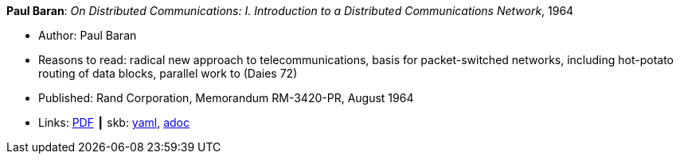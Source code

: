 //
// This file was generated by SKB-Dashboard, task 'lib-yaml2src'
// - on Wednesday November  7 at 00:23:13
// - skb-dashboard: https://www.github.com/vdmeer/skb-dashboard
//

*Paul Baran*: _On Distributed Communications: I. Introduction to a Distributed Communications Network_, 1964

* Author: Paul Baran
* Reasons to read: radical new approach to telecommunications, basis for packet-switched networks, including hot-potato routing of data blocks, parallel work to (Daies 72)
* Published: Rand Corporation, Memorandum RM-3420-PR, August 1964
* Links:
      link:https://www.rand.org/content/dam/rand/pubs/research_memoranda/2006/RM3420.pdf[PDF]
    ┃ skb:
        https://github.com/vdmeer/skb/tree/master/data/library/report/technical/1960/baran-1964-distr_comm_nework.yaml[yaml],
        https://github.com/vdmeer/skb/tree/master/data/library/report/technical/1960/baran-1964-distr_comm_nework.adoc[adoc]

